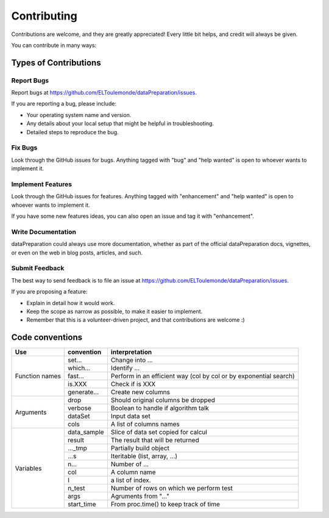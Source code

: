 ============
Contributing
============

Contributions are welcome, and they are greatly appreciated! Every
little bit helps, and credit will always be given.

You can contribute in many ways:

Types of Contributions
----------------------

Report Bugs
~~~~~~~~~~~

Report bugs at https://github.com/ELToulemonde/dataPreparation/issues.

If you are reporting a bug, please include:

* Your operating system name and version.
* Any details about your local setup that might be helpful in troubleshooting.
* Detailed steps to reproduce the bug.

Fix Bugs
~~~~~~~~

Look through the GitHub issues for bugs. Anything tagged with "bug"
and "help wanted" is open to whoever wants to implement it.

Implement Features
~~~~~~~~~~~~~~~~~~

Look through the GitHub issues for features. Anything tagged with "enhancement"
and "help wanted" is open to whoever wants to implement it.

If you have some new features ideas, you can also open an issue and tag it with 
"enhancement".

Write Documentation
~~~~~~~~~~~~~~~~~~~

dataPreparation could always use more documentation, whether as part of the
official dataPreparation docs, vignettes, or even on the web in blog posts,
articles, and such.

Submit Feedback
~~~~~~~~~~~~~~~

The best way to send feedback is to file an issue at https://github.com/ELToulemonde/dataPreparation/issues.

If you are proposing a feature:

* Explain in detail how it would work.
* Keep the scope as narrow as possible, to make it easier to implement.
* Remember that this is a volunteer-driven project, and that contributions
  are welcome :)

  
  
  
  
Code conventions
-----------------

+---------------+-------------+----------------------------------------+
|Use            | convention  | interpretation                         |
+===============+=============+========================================+
|Function names | set...      | Change into ...                        |
+               +-------------+----------------------------------------+
|               | which...    | Identify ...                           |
+               +-------------+----------------------------------------+
|               | fast...     | Perform in an efficient way            |
+               +             + (col by col or by exponential search)  +
|               |             |                                        |
+               +-------------+----------------------------------------+
|               | is.XXX      | Check if is XXX                        |
+               +-------------+----------------------------------------+
|               | generate... | Create new columns                     |
+---------------+-------------+----------------------------------------+
|Arguments      | drop        | Should original columns be dropped     |
+               +-------------+----------------------------------------+
|               | verbose     | Boolean to handle if algorithm talk    |
+               +-------------+----------------------------------------+
|               | dataSet     | Input data set                         |
+               +-------------+----------------------------------------+
|               | cols        | A list of columns names                |
+---------------+-------------+----------------------------------------+
| Variables     | data_sample | Slice of data set copied for calcul    |
+               +-------------+----------------------------------------+
|               | result      | The result that will be returned       |
+               +-------------+----------------------------------------+
|               | ..._tmp     | Partially build object                 |
+               +-------------+----------------------------------------+
|               | ...s        | Iteritable (list, array, ...)          |
+               +-------------+----------------------------------------+
|               | n...        | Number of ...                          |
+               +-------------+----------------------------------------+
|               | col         | A column name                          |
+               +-------------+----------------------------------------+
|               | I           | a list of index.                       |
+               +-------------+----------------------------------------+
|               | n_test      | Number of rows on which we perform test|
+               +-------------+----------------------------------------+
|               | args        | Agruments from "..."                   |
+               +-------------+----------------------------------------+
|               | start_time  | From proc.time() to keep track of time |
+---------------+-------------+----------------------------------------+ 